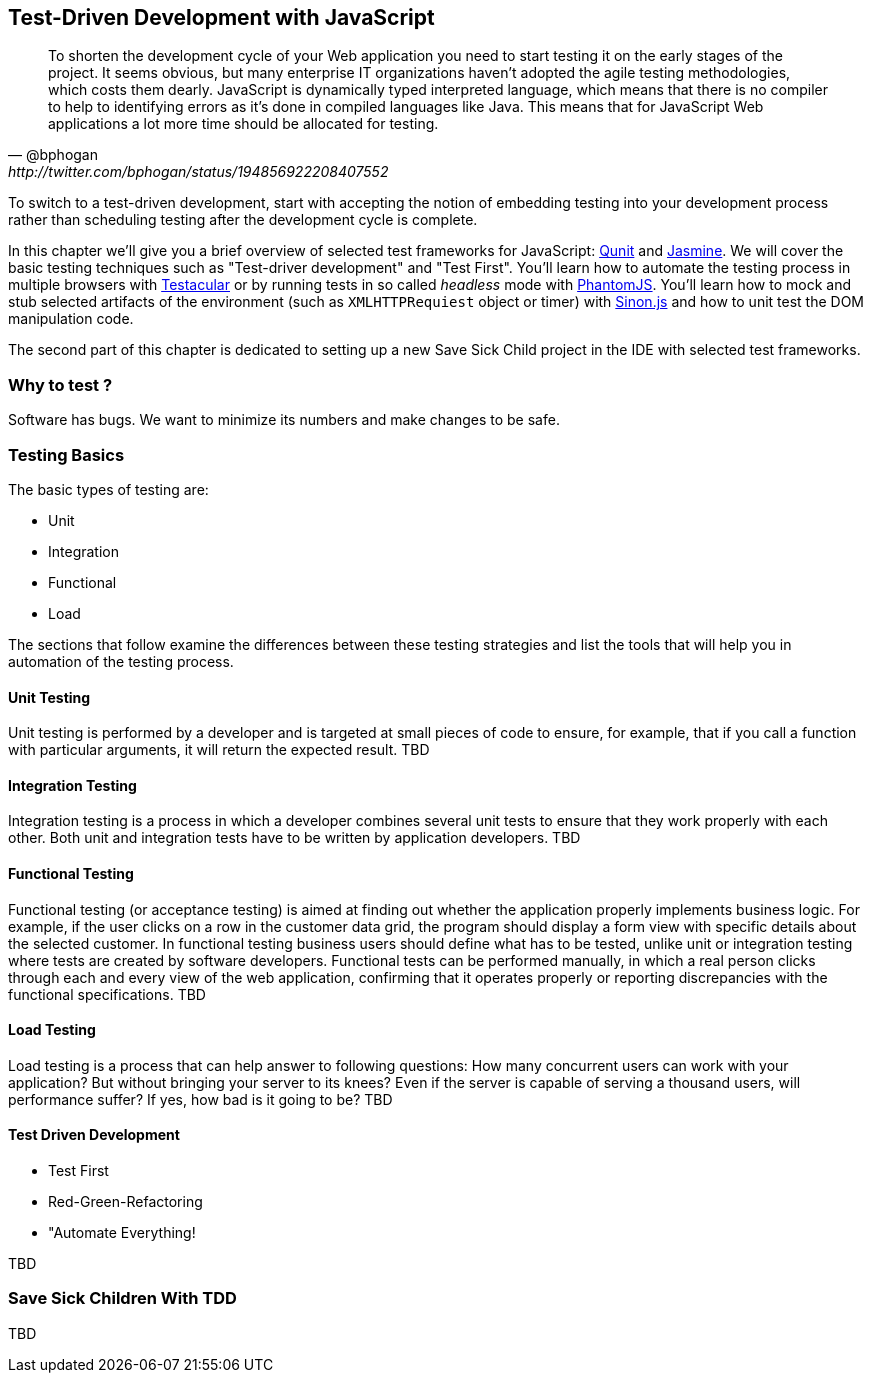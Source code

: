 == Test-Driven Development with JavaScript

[quote, @bphogan, http://twitter.com/bphogan/status/194856922208407552]

To shorten the development cycle of your Web application you need to start testing it on the early stages of the project. It seems obvious, but many enterprise IT organizations haven't adopted the agile testing methodologies, which costs them dearly. JavaScript is dynamically typed interpreted language, which means that there is no compiler to help to identifying errors as it's done in compiled languages like Java. This means that for JavaScript Web applications a lot more time should be allocated for testing.

To switch to a test-driven development, start with accepting the notion of embedding testing into your development process rather than scheduling testing after the development cycle is complete. 

In this chapter we'll give you a brief overview of selected test frameworks for JavaScript: http://qunitjs.com/[Qunit] and http://pivotal.github.com/jasmine/[Jasmine]. We will cover the basic testing techniques such as "Test-driver development" and "Test First". You'll learn how to automate the testing process in multiple browsers with http://vojtajina.github.com/testacular/[Testacular] or by running tests in so called _headless_ mode with http://phantomjs.org/[PhantomJS]. You'll learn how to mock and stub selected artifacts of the environment (such as `XMLHTTPRequiest` object or timer) with http://sinonjs.org/[Sinon.js] and how to unit test the DOM manipulation code.

The second part of this chapter is dedicated to setting up a new Save Sick Child project in the IDE with selected test frameworks.

=== Why to test ?

Software has bugs. We want to minimize its numbers and make changes to be safe.

=== Testing Basics 

The basic types of testing are:

- Unit
- Integration
- Functional
- Load

The sections that follow examine the differences between these testing strategies and list the tools that will help you in automation of the testing process.

==== Unit Testing 

Unit testing is performed by a developer and is targeted at small pieces of code to ensure, for example, that if you call a function with particular arguments, it will return the expected result.
TBD

==== Integration Testing

Integration testing is a process in which a developer combines several unit tests to ensure that they work properly with each other. 
Both unit and integration tests have to be written by application developers.
TBD

==== Functional Testing 

Functional testing (or acceptance testing) is aimed at finding out whether the application properly implements business logic. For example, if the user clicks on a row in the customer data grid, the program should display a form view with specific details about the selected customer. In functional testing business users should define what has to be tested, unlike unit or integration testing where tests are created by software developers.
Functional tests can be performed manually, in which a real person clicks through each and every view of the web application, confirming that it operates properly or reporting discrepancies with the functional specifications.
TBD

==== Load Testing 

Load testing is a process that can help answer to following questions: 
How many concurrent users can work with your application? But without bringing your server to its knees? Even if the server is capable of serving a thousand users, will performance suffer? If yes, how bad is it going to be?
TBD

==== Test Driven Development

- Test First
- Red-Green-Refactoring
- "Automate Everything!

TBD

=== Save Sick Children With TDD

TBD